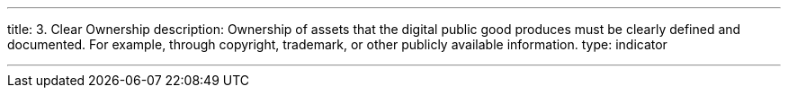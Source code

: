 ---
title: 3. Clear Ownership
description: Ownership of assets that the digital public good produces must be clearly defined and documented. For example, through copyright, trademark, or other publicly available information.
type: indicator

---
